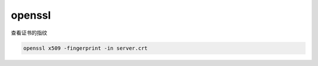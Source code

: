 *****************
openssl
*****************


查看证书的指纹

.. code:: bash

    openssl x509 -fingerprint -in server.crt